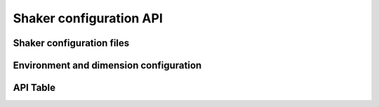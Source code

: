 
========================
Shaker configuration API
========================

Shaker configuration files
--------------------------


Environment and dimension configuration
----------------------------------------

API Table
----------


